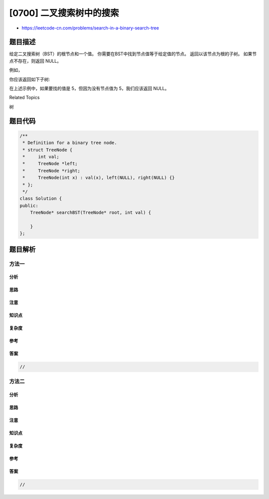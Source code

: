 [0700] 二叉搜索树中的搜索
=========================

-  https://leetcode-cn.com/problems/search-in-a-binary-search-tree

题目描述
--------

.. raw:: html

   <p>

给定二叉搜索树（BST）的根节点和一个值。
你需要在BST中找到节点值等于给定值的节点。 返回以该节点为根的子树。
如果节点不存在，则返回 NULL。

.. raw:: html

   </p>

.. raw:: html

   <p>

例如，

.. raw:: html

   </p>

.. raw:: html

   <pre>
   给定二叉搜索树:

           4
          / \
         2   7
        / \
       1   3

   和值: 2
   </pre>

.. raw:: html

   <p>

你应该返回如下子树:

.. raw:: html

   </p>

.. raw:: html

   <pre>
         2     
        / \   
       1   3
   </pre>

.. raw:: html

   <p>

在上述示例中，如果要找的值是 5，但因为没有节点值为 5，我们应该返回
NULL。

.. raw:: html

   </p>

.. raw:: html

   <div>

.. raw:: html

   <div>

Related Topics

.. raw:: html

   </div>

.. raw:: html

   <div>

.. raw:: html

   <li>

树

.. raw:: html

   </li>

.. raw:: html

   </div>

.. raw:: html

   </div>

题目代码
--------

.. code:: cpp

    /**
     * Definition for a binary tree node.
     * struct TreeNode {
     *     int val;
     *     TreeNode *left;
     *     TreeNode *right;
     *     TreeNode(int x) : val(x), left(NULL), right(NULL) {}
     * };
     */
    class Solution {
    public:
        TreeNode* searchBST(TreeNode* root, int val) {

        }
    };

题目解析
--------

方法一
~~~~~~

分析
^^^^

思路
^^^^

注意
^^^^

知识点
^^^^^^

复杂度
^^^^^^

参考
^^^^

答案
^^^^

.. code:: cpp

    //

方法二
~~~~~~

分析
^^^^

思路
^^^^

注意
^^^^

知识点
^^^^^^

复杂度
^^^^^^

参考
^^^^

答案
^^^^

.. code:: cpp

    //
